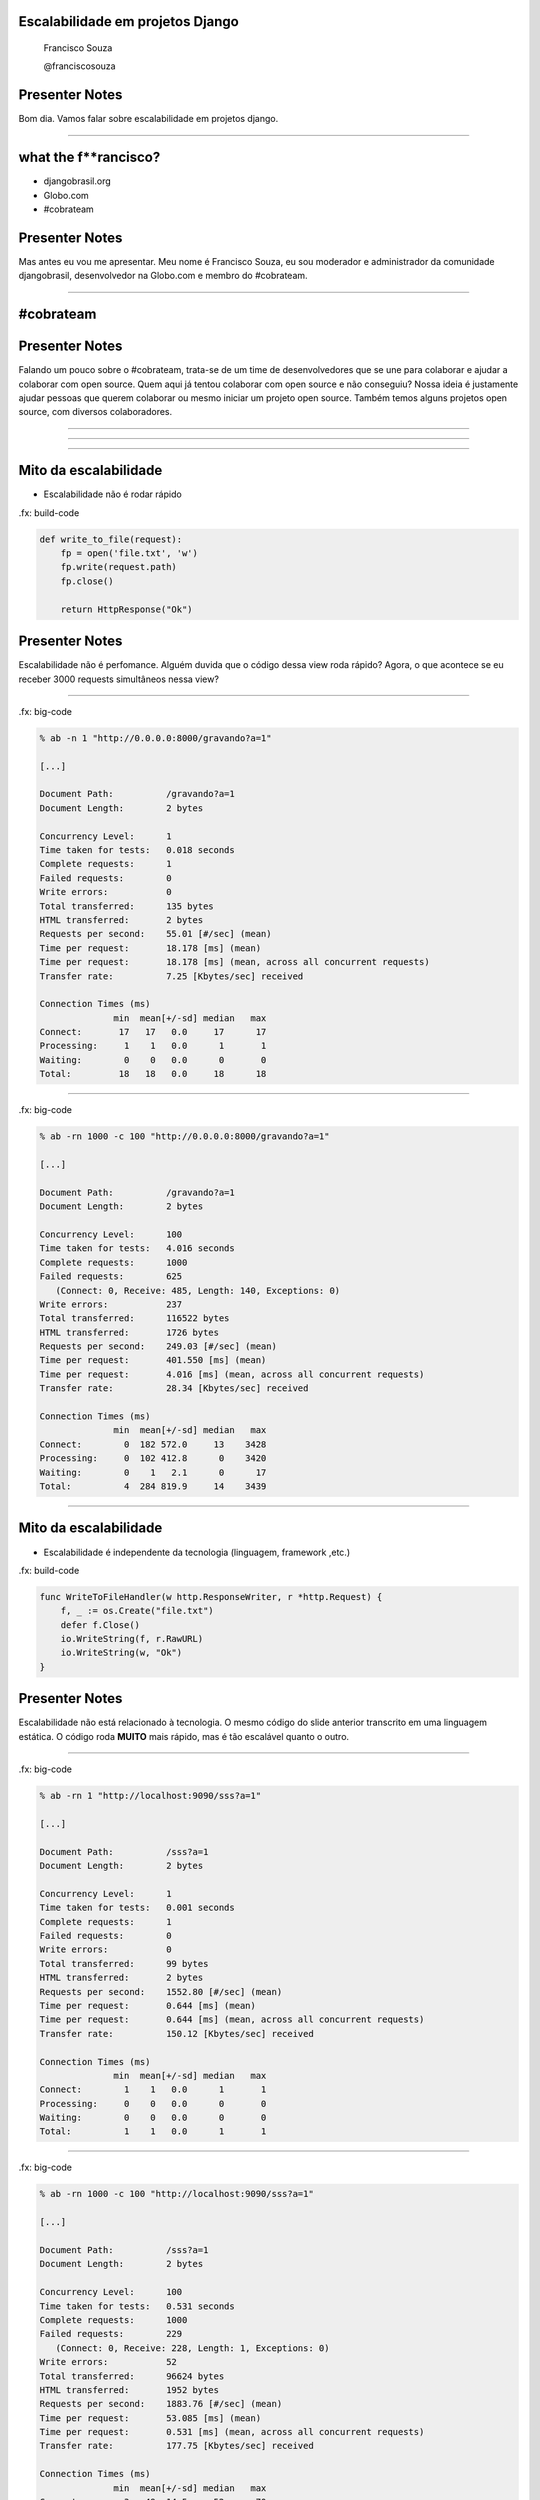 Escalabilidade em projetos Django
=================================

    Francisco Souza

    @franciscosouza

Presenter Notes
===============

Bom dia. Vamos falar sobre escalabilidade em projetos django.

---------------

what the f**rancisco?
=====================

.. image:: img/francisco-souza.jpg
   :class: speaker
   :align: right

.. image:: img/francisco-souza-muleque.jpg
   :class: child-speaker
   :align: right

.. class:: build half-screen

* djangobrasil.org
* Globo.com
* #cobrateam

Presenter Notes
===============

Mas antes eu vou me apresentar. Meu nome é Francisco Souza, eu sou moderador
e administrador da comunidade djangobrasil, desenvolvedor na Globo.com
e membro do #cobrateam.

---------------

.. class:: hidden

#cobrateam
==========

.. image:: img/cobrateam.jpg
   :class: full

Presenter Notes
===============

Falando um pouco sobre o #cobrateam, trata-se de um time de desenvolvedores
que se une para colaborar e ajudar a colaborar com open source. Quem aqui já tentou
colaborar com open source e não conseguiu? Nossa ideia é justamente ajudar pessoas
que querem colaborar ou mesmo iniciar um projeto open source. Também temos alguns
projetos open source, com diversos colaboradores.

---------------

.. image:: img/does-django-scale.png

---------------

.. image:: img/does-rails-scale.png

---------------

Mito da escalabilidade
======================

* Escalabilidade não é rodar rápido

.fx: build-code

.. sourcecode:: python

    def write_to_file(request):
        fp = open('file.txt', 'w')
        fp.write(request.path)
        fp.close()

        return HttpResponse("Ok")

Presenter Notes
===============

Escalabilidade não é perfomance. Alguém duvida que o código dessa view roda rápido?
Agora, o que acontece se eu receber 3000 requests simultâneos nessa view?

---------------

.fx: big-code

.. sourcecode:: text

    % ab -n 1 "http://0.0.0.0:8000/gravando?a=1"

    [...]

    Document Path:          /gravando?a=1
    Document Length:        2 bytes

    Concurrency Level:      1
    Time taken for tests:   0.018 seconds
    Complete requests:      1
    Failed requests:        0
    Write errors:           0
    Total transferred:      135 bytes
    HTML transferred:       2 bytes
    Requests per second:    55.01 [#/sec] (mean)
    Time per request:       18.178 [ms] (mean)
    Time per request:       18.178 [ms] (mean, across all concurrent requests)
    Transfer rate:          7.25 [Kbytes/sec] received

    Connection Times (ms)
                  min  mean[+/-sd] median   max
    Connect:       17   17   0.0     17      17
    Processing:     1    1   0.0      1       1
    Waiting:        0    0   0.0      0       0
    Total:         18   18   0.0     18      18

---------------

.fx: big-code

.. sourcecode:: text

    % ab -rn 1000 -c 100 "http://0.0.0.0:8000/gravando?a=1"

    [...]

    Document Path:          /gravando?a=1
    Document Length:        2 bytes

    Concurrency Level:      100
    Time taken for tests:   4.016 seconds
    Complete requests:      1000
    Failed requests:        625
       (Connect: 0, Receive: 485, Length: 140, Exceptions: 0)
    Write errors:           237
    Total transferred:      116522 bytes
    HTML transferred:       1726 bytes
    Requests per second:    249.03 [#/sec] (mean)
    Time per request:       401.550 [ms] (mean)
    Time per request:       4.016 [ms] (mean, across all concurrent requests)
    Transfer rate:          28.34 [Kbytes/sec] received

    Connection Times (ms)
                  min  mean[+/-sd] median   max
    Connect:        0  182 572.0     13    3428
    Processing:     0  102 412.8      0    3420
    Waiting:        0    1   2.1      0      17
    Total:          4  284 819.9     14    3439

---------------

Mito da escalabilidade
======================

* Escalabilidade é independente da tecnologia (linguagem, framework ,etc.)

.fx: build-code

.. sourcecode:: go

    func WriteToFileHandler(w http.ResponseWriter, r *http.Request) {
        f, _ := os.Create("file.txt")
        defer f.Close()
        io.WriteString(f, r.RawURL)
        io.WriteString(w, "Ok")
    }

Presenter Notes
===============

Escalabilidade não está relacionado à tecnologia. O mesmo código do slide anterior transcrito
em uma linguagem estática. O código roda **MUITO** mais rápido, mas é tão escalável quanto o outro.

---------------

.fx: big-code

.. sourcecode:: text

    % ab -rn 1 "http://localhost:9090/sss?a=1"

    [...]

    Document Path:          /sss?a=1
    Document Length:        2 bytes

    Concurrency Level:      1
    Time taken for tests:   0.001 seconds
    Complete requests:      1
    Failed requests:        0
    Write errors:           0
    Total transferred:      99 bytes
    HTML transferred:       2 bytes
    Requests per second:    1552.80 [#/sec] (mean)
    Time per request:       0.644 [ms] (mean)
    Time per request:       0.644 [ms] (mean, across all concurrent requests)
    Transfer rate:          150.12 [Kbytes/sec] received

    Connection Times (ms)
                  min  mean[+/-sd] median   max
    Connect:        1    1   0.0      1       1
    Processing:     0    0   0.0      0       0
    Waiting:        0    0   0.0      0       0
    Total:          1    1   0.0      1       1

---------------

.fx: big-code

.. sourcecode:: text

    % ab -rn 1000 -c 100 "http://localhost:9090/sss?a=1"

    [...]

    Document Path:          /sss?a=1
    Document Length:        2 bytes

    Concurrency Level:      100
    Time taken for tests:   0.531 seconds
    Complete requests:      1000
    Failed requests:        229
       (Connect: 0, Receive: 228, Length: 1, Exceptions: 0)
    Write errors:           52
    Total transferred:      96624 bytes
    HTML transferred:       1952 bytes
    Requests per second:    1883.76 [#/sec] (mean)
    Time per request:       53.085 [ms] (mean)
    Time per request:       0.531 [ms] (mean, across all concurrent requests)
    Transfer rate:          177.75 [Kbytes/sec] received

    Connection Times (ms)
                  min  mean[+/-sd] median   max
    Connect:        3   49  14.5     52      70
    Processing:     0    2   7.1      1      46
    Waiting:        0    2   7.0      0      46
    Total:          9   51  10.9     53      71

---------------

Escalabilidade
==============

**Aplicações** que escalam atendem a alguns requisitos básicos:

.. class:: build

#. são capazes de lidar com o crescimento de usuários
#. são capazes de lidar com o crescimento de dados
#. permanecem simples e fácil de manter à medida que evoluem (!)

Presenter Notes
===============

Já aplicações escaláveis têm algumas características que as qualificam como tal.
(veja os números ;D). Com isso podemos concluir que **QUALQUER** aplicação web pode
ecalar.

---------------

Escalabilidade vertical
=======================

.. class:: build

* Uma grande caixa (uma máquina)
* A caixa cresce à medida que a aplicação evolui
* Substituição de hardware

.. image:: img/escalabilidade-vertical.png

Presenter Notes
===============

Antes de vermos como escalar aplicações Django, precisamos diferenciar os tipos de
escalabilidade. A escalabilidade vertical é quando temos uma máquina, uma grande caixa
que cresce à medida que a aplicação cresce. Precisa de processamento? Compre um processador
melhor (ou adicione outro à máquina). Mais memória? Compre outro pente! Mais storage? Compre
outro disco. Sua máquina pifou? Senta e chora.

---------------

Escalabilidade horizontal
=========================

.. class:: build

* Várias máquinas com a mesma configuração (ou não)
* Redundância
* Fácil de escalar
* Adição de hardware

.. image:: img/escalabilidade-horizontal.png
   :class: align-center

Presenter Notes
===============

Por outro lado temos a escalabilidade horizontal, que é baseada no princípio
de ter múltiplos hardwares respondendo. Você pode adicionar novos hardwares que
custem barato, ao invés de sempre comprar hardware mais caro e poderoso.

---------------

O que você prefere?
===================

.. class:: build

* 1 hardware de 100 milhões de reais
* 100 hardwares de 1 milhão de reais

Presenter Notes
===============

O que você prefere: um hardware de 100 milhões de reais ou cem hardwares de 1
milhão de reais?

---------------

.. image:: img/escalando.jpg
   :class: full

.. class:: subtitle

Escalando aplicações Django

.. class:: origin

http://www.flickr.com/photos/javifalces/3238781665

---------------

Caching
=======

Presenter Notes
===============

Vamos ver agora algumas técnicas de cacheamento em vários níveis.

---------------

Dinâmico x Estático
===================

Conteúdo que não é dinâmico não precisa ser servido dinamicamente.

.. class:: build

* Blogs
* Sites de notícias

Presenter Notes
===============

Uma forma de cache é gerar estaticamente o conteúdo. Certos sites não precisam
que o conteúdo seja consumido dinamicamente, como blogs e sites de notícias.

---------------

staticgenerator
===============

.fx: build-code

.. image:: img/static-generator.png
   :class: align-center

.. sourcecode:: python

    from staticgenerator import quick_publish

    quick_publish('/escalando-django.html')


Presenter Notes
===============

Uma excelente ferramenta para geração de conteúdo estático é o staticgenerator.
(Explicação rápida da imagem)

---------------

E se...
=======

.. image:: img/post-comentar.png
   :class: align-center to-build

Presenter Notes
===============

Mas e se o usuário fizer mil requisições do tipo POST? Não da pra botar uma página estática
pra responder por uma requisição POST. E se você recebe 1000 posts com 100Kb cada um a cada
segundo? O que vocês sugerem para solucionar o problema?

---------------

Deixe pra depois!
=================

.. class:: build

* `Celery <http://celeryproject.org/>`_
* `django-ztask <https://github.com/dmgctrl/django-ztask>`_
* `ActiveMQ <http://activemq.apache.org/>`_
* `ØMQ <http://www.zeromq.org/>`_

Presenter Notes
===============

Neste caso você pode usar o recurso de filas. Existem algumas ferramentas
relativamente famosas para enfileirar ações, para que elas sejam executadas
de forma assíncrona.

---------------

.. image:: img/camadas.jpg
   :class: full

.. class:: subtitle

Camadas de cache no Django

.. class:: origin

http://www.flickr.com/photos/rvoegtli/5688343678/

---------------

De cima pra baixo...
====================

.. class:: build

- site caching
- view caching
- template fragment caching
- object caching

Presenter Notes
===============

Em ordem descendente, da forma mais abrangente para a mais abrangente temos
o caching por site, onde todo o site é cacheado, por view, onde o resultado de uma view
é cacheada (o objeto HttpResponse), o cache de fragmentos do template e o cache de objetos
individuais. O ideal para páginas muito dinâmicas é o object caching, mas tem um problema...

---------------

.fx: quote

    "There are only two hard things in Computer Science: cache invalidation and naming things"

    -- Phil Karlton

---------------

Backends de cache
=================

.. class:: build

* banco de dados
* sistema de arquivos
* locmem
* DummyCache
* memcached

Presenter Notes
===============

Hora de conhecer alguns dos backends de cache que já vêm no Django. É possível fazer cache no banco de dados (???),
no sistema de arquivos do sistema operacional. O locmem é para memória local do processo, há problemas em usá-lo, uma vez
que o gerenciamento é feito por processo. Se no mesmo computador você rodar 4 instâncias do gunicorn, por exemplo, cada um
terá seu próprio cache. Por último, há ou o memcached. Além disso, há aplicações de terceiros para caching.

---------------

memcached
=========

.. sourcecode:: python

    CACHES = {
        'default': {
            'BACKEND': 'django.core.cache.backends.memcached.PyLibMCCache',
            'LOCATION': [
                '10.0.2.1:11211',
                '10.0.2.4:11211',
                '10.0.2.7:11211',
            ]
        }
    }

Presenter Notes
===============

Só tenho uma coisa a dizer: use memcached :)

---------------

Cache além do Django
====================

.. class:: build

* Varnish/squid
* nginx

Presenter Notes
===============

Além disso, também há a possibilidade de instalar uma camada de cache àfrente da aplicação, usando
o varnish ou o squid, e ainda usar o nginx como frontend e proxy reverso.

---------------

Sessão
======

Presenter Notes
===============

Um outro ponto sobre escalabilidade são as sessões: onde persistir
os dados do usuário?

---------------

Backends de sessão
==================

.. class:: build

* banco de dados
* sistema de arquivos
* memcached

Presenter Notes
===============

O Django também conta com backends de sessão e usa, por padrão, o banco de dados.
Mas existem alternativas, da mesma forma que acontece com os backends de cache, também
é possível botar a sessão do Django no sistema de arquivos e no memcached.

---------------

Sessão (third party)
====================

.. class:: build

* redis
* MongoDB
* Tokyo Cabinet

Presenter Notes
===============

Além disso, há alguns backends de terceiros bastante conhecidos, principalmente o redis.
Há ainda a possibilidade de usar o MongoDB como backend de sessão (ou como banco de dados),
e ainda usar o Tokyo Cabinet, uma implementação do DBM.

---------------

O que usar?
===========

Presenter Notes
===============

Avalie o quanto você precisa da sessão. Se você precisar muito, use a memória.

---------------

Banco de dados
==============

Presenter Notes
===============

bla

---------------

Otimizando o código...
======================

Presenter Notes
===============

bla!

---------------

.. image:: img/decide.jpg
   :class: full

.. class:: origin bottom

http://www.flickr.com/photos/josemanuelerre/5128402263/

---------------

Mito da escalabilidade
======================

* Escalabilidade não é rodar rápido

.. sourcecode:: python

    def write_to_file(request):
        fp = open('file.txt', 'w')
        fp.write(request.path)
        fp.close()

        return HttpResponse("Ok")

Presenter Notes
===============

No começo da palestra eu deixei claro que escalabilidade não é rodar rápido, não é
bom desempenho. Mas é certo que um bom desempenho te ajuda a escalar mais fácil. Como
otimizar um código então?

----------------

Benchmarking
============

.. class:: build

* `Apache benchmarking (ab) <http://httpd.apache.org/docs/2.0/programs/ab.html>`_
* `Funkload <http://funkload.nuxeo.org/>`_
* `JMeter <http://jakarta.apache.org/jmeter/>`_

Presenter Notes
===============

----------------

Profiling
=========

.fx: build-code

.. class:: build

- Uso do ``cProfile``, módulo da biblioteca padrão do Python
- É capaz de gerar um relatório sobre a execução de uma função

.. sourcecode:: python

    import cProfile
    cProfile.run('is_prime(982451653)')

Presenter Notes
===============

----------------

Profiling
=========

.. sourcecode:: text

             5 function calls in 0.003 seconds

       Ordered by: standard name

       ncalls  tottime  percall  cumtime  percall filename:lineno(function)
            1    0.000    0.000    0.003    0.003 <string>:1(<module>)
            1    0.003    0.003    0.003    0.003 profiling.py:6(is_prime)
            1    0.000    0.000    0.000    0.000 {isinstance}
            1    0.000    0.000    0.000    0.000 {math.sqrt}
            1    0.000    0.000    0.000    0.000 {method 'disable' of '_lsprof.Profiler' objects}

Presenter Notes
===============

----------------

Profile no Django
=================

Presenter Notes
===============

----------------

cProfile + RequestFactory
=========================

.. sourcecode:: python

    import cProfile

    from django.test.client import RequestFactory

    from books.views import list_books

    factory = RequestFactory()

    request = factory.get('/books')
    profile = cProfile.Profile()
    profile.runcall(list_books, request)
    profile.print_stats()

----------------

Código da view
==============

.. sourcecode:: python

    def list_books(request):
        books = Book.objects.all()
        return TemplateResponse(request, "books_list.html", locals())

----------------

.. image:: img/fake.jpg
   :class: full

.. class:: origin white

http://www.jonathanrick.com/wp-content/uploads/2009/07/Last-moonwalk-Apollo-17.jpg

----------------

ProfileMiddleware
=================

.. sourcecode:: python

    class ProfileMiddleware(object):

        prof = None

        def process_request(self, request):
            if settings.DEBUG and 'prof' in request.GET:
                self.prof = cProfile.Profile()

        def process_view(self, request, callback, callback_args, callback_kwargs):
            if self.prof:
                return self.prof.runcall(callback, request, *callback_args, **callback_kwargs)

        def process_response(self, request, response):
            if self.prof:
                self.prof.disable()
                prof_out = StringIO()
                old_stdout = sys.stdout
                sys.stdout = prof_out

        [...]

.. class:: origin bottom

http://djangosnippets.org/snippets/186/

----------------

.fx: big-code

.. sourcecode:: text

             36 function calls in 0.000 seconds

       Ordered by: standard name

       ncalls  tottime  percall  cumtime  percall filename:lineno(function)
            1    0.000    0.000    0.000    0.000 Cookie.py:578(__init__)
            1    0.000    0.000    0.000    0.000 __init__.py:487(__init__)
            3    0.000    0.000    0.000    0.000 __init__.py:517(_convert_to_ascii)
            1    0.000    0.000    0.000    0.000 __init__.py:532(__setitem__)
            2    0.000    0.000    0.000    0.000 datastructures.py:105(__new__)
            2    0.000    0.000    0.000    0.000 datastructures.py:110(__init__)
            2    0.000    0.000    0.000    0.000 functional.py:274(__getattr__)
            1    0.000    0.000    0.000    0.000 manager.py:107(get_query_set)
            1    0.000    0.000    0.000    0.000 manager.py:116(all)
            1    0.000    0.000    0.000    0.000 manager.py:209(__get__)
            1    0.000    0.000    0.000    0.000 query.py:31(__init__)
            1    0.000    0.000    0.000    0.000 query.py:99(__init__)
            1    0.000    0.000    0.000    0.000 response.py:125(__init__)
            1    0.000    0.000    0.000    0.000 response.py:9(__init__)
            2    0.000    0.000    0.000    0.000 tree.py:18(__init__)
            1    0.000    0.000    0.000    0.000 views.py:7(list_books)
            2    0.000    0.000    0.000    0.000 {built-in method __new__ of type object at 0x10017ef00}
            2    0.000    0.000    0.000    0.000 {getattr}
            5    0.000    0.000    0.000    0.000 {isinstance}
            1    0.000    0.000    0.000    0.000 {locals}
            1    0.000    0.000    0.000    0.000 {method 'disable' of '_lsprof.Profiler' objects}
            2    0.000    0.000    0.000    0.000 {method 'keys' of 'dict' objects}
            1    0.000    0.000    0.000    0.000 {method 'lower' of 'str' objects}

----------------

Escalando (quase) sem dor
=========================

.. class:: build

- `Heroku <http://www.heroku.com/>`_
- `ep.io <http://ep.io>`_

Presenter Notes
===============

Abrir http://blog.heroku.com/archives/2011/9/28/python_and_django/

----------------

Dúvidas?
========

    Francisco Souza

    `@franciscosouza <http://twitter.com/franciscosouza>`_

    f@souza.cc

    `f.souza.cc <http://f.souza.cc>`_
